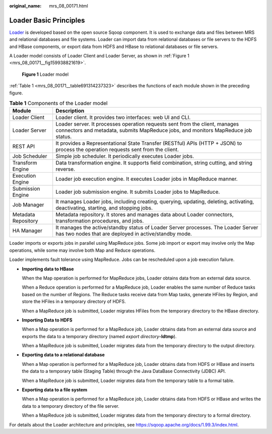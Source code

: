 :original_name: mrs_08_00171.html

.. _mrs_08_00171:

Loader Basic Principles
=======================

`Loader <https://sqoop.apache.org/>`__ is developed based on the open source Sqoop component. It is used to exchange data and files between MRS and relational databases and file systems. Loader can import data from relational databases or file servers to the HDFS and HBase components, or export data from HDFS and HBase to relational databases or file servers.

A Loader model consists of Loader Client and Loader Server, as shown in :ref:`Figure 1 <mrs_08_00171__fig159938821619>`.

.. _mrs_08_00171__fig159938821619:

.. figure:: /_static/images/en-us_image_0000001349309893.png
   :alt: **Figure 1** Loader model

   **Figure 1** Loader model

:ref:`Table 1 <mrs_08_00171__table691314237323>` describes the functions of each module shown in the preceding figure.

.. _mrs_08_00171__table691314237323:

.. table:: **Table 1** Components of the Loader model

   +---------------------+------------------------------------------------------------------------------------------------------------------------------------------------------------------+
   | Module              | Description                                                                                                                                                      |
   +=====================+==================================================================================================================================================================+
   | Loader Client       | Loader client. It provides two interfaces: web UI and CLI.                                                                                                       |
   +---------------------+------------------------------------------------------------------------------------------------------------------------------------------------------------------+
   | Loader Server       | Loader server. It processes operation requests sent from the client, manages connectors and metadata, submits MapReduce jobs, and monitors MapReduce job status. |
   +---------------------+------------------------------------------------------------------------------------------------------------------------------------------------------------------+
   | REST API            | It provides a Representational State Transfer (RESTful) APIs (HTTP + JSON) to process the operation requests sent from the client.                               |
   +---------------------+------------------------------------------------------------------------------------------------------------------------------------------------------------------+
   | Job Scheduler       | Simple job scheduler. It periodically executes Loader jobs.                                                                                                      |
   +---------------------+------------------------------------------------------------------------------------------------------------------------------------------------------------------+
   | Transform Engine    | Data transformation engine. It supports field combination, string cutting, and string reverse.                                                                   |
   +---------------------+------------------------------------------------------------------------------------------------------------------------------------------------------------------+
   | Execution Engine    | Loader job execution engine. It executes Loader jobs in MapReduce manner.                                                                                        |
   +---------------------+------------------------------------------------------------------------------------------------------------------------------------------------------------------+
   | Submission Engine   | Loader job submission engine. It submits Loader jobs to MapReduce.                                                                                               |
   +---------------------+------------------------------------------------------------------------------------------------------------------------------------------------------------------+
   | Job Manager         | It manages Loader jobs, including creating, querying, updating, deleting, activating, deactivating, starting, and stopping jobs.                                 |
   +---------------------+------------------------------------------------------------------------------------------------------------------------------------------------------------------+
   | Metadata Repository | Metadata repository. It stores and manages data about Loader connectors, transformation procedures, and jobs.                                                    |
   +---------------------+------------------------------------------------------------------------------------------------------------------------------------------------------------------+
   | HA Manager          | It manages the active/standby status of Loader Server processes. The Loader Server has two nodes that are deployed in active/standby mode.                       |
   +---------------------+------------------------------------------------------------------------------------------------------------------------------------------------------------------+

Loader imports or exports jobs in parallel using MapReduce jobs. Some job import or export may involve only the Map operations, while some may involve both Map and Reduce operations.

Loader implements fault tolerance using MapReduce. Jobs can be rescheduled upon a job execution failure.

-  **Importing data to HBase**

   When the Map operation is performed for MapReduce jobs, Loader obtains data from an external data source.

   When a Reduce operation is performed for a MapReduce job, Loader enables the same number of Reduce tasks based on the number of Regions. The Reduce tasks receive data from Map tasks, generate HFiles by Region, and store the HFiles in a temporary directory of HDFS.

   When a MapReduce job is submitted, Loader migrates HFiles from the temporary directory to the HBase directory.

-  **Importing Data to HDFS**

   When a Map operation is performed for a MapReduce job, Loader obtains data from an external data source and exports the data to a temporary directory (named *export directory*\ **-ldtmp**).

   When a MapReduce job is submitted, Loader migrates data from the temporary directory to the output directory.

-  **Exporting data to a relational database**

   When a Map operation is performed for a MapReduce job, Loader obtains data from HDFS or HBase and inserts the data to a temporary table (Staging Table) through the Java DataBase Connectivity (JDBC) API.

   When a MapReduce job is submitted, Loader migrates data from the temporary table to a formal table.

-  **Exporting data to a file system**

   When a Map operation is performed for a MapReduce job, Loader obtains data from HDFS or HBase and writes the data to a temporary directory of the file server.

   When a MapReduce job is submitted, Loader migrates data from the temporary directory to a formal directory.

For details about the Loader architecture and principles, see https://sqoop.apache.org/docs/1.99.3/index.html.

